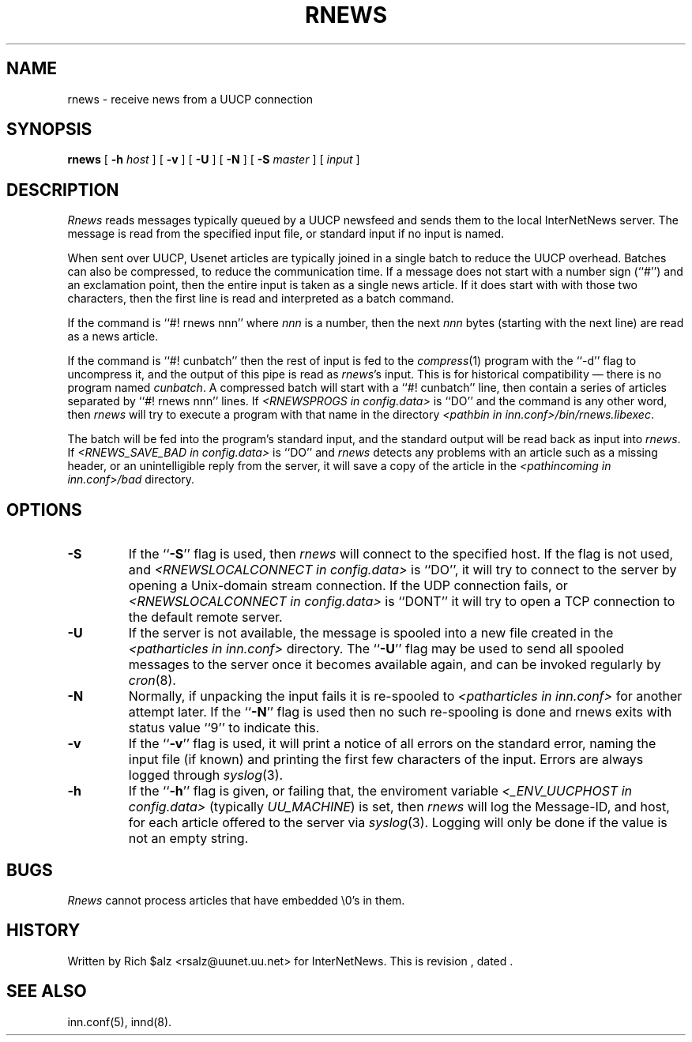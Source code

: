 .\" $Revision$
.TH RNEWS 1
.SH NAME
rnews \- receive news from a UUCP connection
.SH SYNOPSIS
.B rnews
[
.BI \-h " host"
]
[
.B \-v
]
[
.B \-U
]
[
.B \-N
]
[
.BI \-S " master"
]
[
.I input
]
.SH DESCRIPTION
.I Rnews
reads messages typically queued by a UUCP newsfeed and
sends them to the local InterNetNews server.
The message is read from the specified input file, or standard input
if no input is named.
.PP
When sent over UUCP, Usenet articles are typically joined in a single
batch to reduce the UUCP overhead.
Batches can also be compressed, to reduce the communication time.
If a message does not start with a number sign (``#'') and an exclamation
point, then the entire input is taken as a single news article.
If it does start with with those two characters, then the first line is
read and interpreted as a batch command.
.PP
If the command is ``#! rnews nnn'' where
.I nnn
is a number, then the next
.I nnn
bytes (starting with the next line) are read as a news article.
.PP
If the command is ``#! cunbatch'' then the rest of input is fed to the
.IR compress (1)
program with the ``\-d'' flag to uncompress it, and
the output of this pipe is read as
.IR rnews 's
input.
This is for historical compatibility \(em there is no program named
.IR cunbatch .
A compressed batch will start with a ``#! cunbatch'' line, then contain a
series of articles separated by ``#! rnews nnn'' lines.
If 
.I <RNEWSPROGS in config.data>
is ``DO''
and the command is any other word, then
.I rnews
will try to execute a program with that name in the directory
.IR <pathbin\ in\ inn.conf>/bin/rnews.libexec .

The batch will be fed into the program's standard input, and the
standard output will be read back as input into
.IR rnews .
If 
.I <RNEWS_SAVE_BAD in config.data> 
is ``DO''
and
.I rnews
detects any problems with an article such as a missing header, or
an unintelligible reply from the server, it will save a copy of the article
in the
.I <pathincoming in inn.conf>/bad
directory.
.SH OPTIONS
.TP
.B \-S
If the ``\fB\-S\fP'' flag is used, then
.I rnews
will connect to the specified host.
If the flag is not used,
and
.I <RNEWSLOCALCONNECT in config.data>
is ``DO'', 
it will try to connect to the server by opening a Unix-domain stream
connection.
If the UDP connection fails, or 
.I <RNEWSLOCALCONNECT in config.data> 
is ``DONT''
it will try to open a TCP connection to the default remote server.
.TP
.B \-U
If the server is not available, the message is spooled into a new file
created in the
.I <patharticles in inn.conf>
directory.
The ``\fB\-U\fP'' flag may be used to send all spooled messages to the
server once it becomes available again, and can be invoked regularly
by
.IR cron (8).
.TP
.B \-N
Normally, if unpacking the input fails it is re-spooled to
.I <patharticles in inn.conf>
for another attempt later.  If the ``\fB\-N\fP'' flag is used then no such
re-spooling is done and rnews exits with status value ``9'' to indicate
this.
.TP
.B \-v
If the ``\fB\-v\fP'' flag is used, it will print a notice of all errors on the
standard error, naming the input file (if known) and printing the first
few characters of the input.
Errors are always logged through
.IR syslog (3).
.TP
.B \-h
If the ``\fB\-h\fP'' flag is given, or failing that, the
enviroment variable
.I <_ENV_UUCPHOST in config.data>
(typically
.\" =()<.IR @<typ_ENV_UUCPHOST>@ )>()=
.IR UU_MACHINE )
is set, then
.I rnews
will log the Message-ID, and host, for each article offered
to the server via
.IR syslog (3).
Logging will only be done if the value is not an empty string.
.SH BUGS
.I Rnews
cannot process articles that have embedded \e0's in them.
.SH HISTORY
Written by Rich $alz <rsalz@uunet.uu.net> for InterNetNews.
.de R$
This is revision \\$3, dated \\$4.
..
.R$ $Id$
.SH "SEE ALSO"
inn.conf(5),
innd(8).
